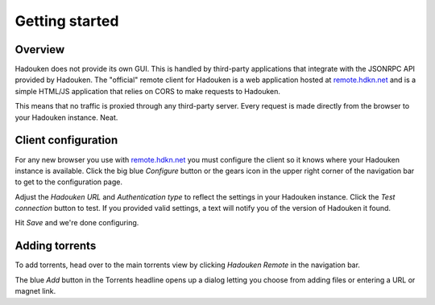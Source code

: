 
Getting started
===============

Overview
--------

Hadouken does not provide its own GUI. This is handled by third-party
applications that integrate with the JSONRPC API provided by Hadouken. The
"official" remote client for Hadouken is a web application hosted at
remote.hdkn.net_ and is a simple HTML/JS application that relies on CORS to
make requests to Hadouken.

This means that no traffic is proxied through any third-party server. Every
request is made directly from the browser to your Hadouken instance. Neat.


Client configuration
--------------------

For any new browser you use with remote.hdkn.net_ you must configure the client
so it knows where your Hadouken instance is available. Click the big blue
*Configure* button or the gears icon in the upper right corner of the
navigation bar to get to the configuration page.

Adjust the *Hadouken URL* and *Authentication type* to reflect the settings in
your Hadouken instance. Click the *Test connection* button to test. If you
provided valid settings, a text will notify you of the version of Hadouken it
found.

Hit *Save* and we're done configuring.


Adding torrents
---------------

To add torrents, head over to the main torrents view by clicking *Hadouken
Remote* in the navigation bar.

The blue *Add* button in the Torrents headline opens up a dialog letting you
choose from adding files or entering a URL or magnet link.

.. _remote.hdkn.net: http://remote.hdkn.net
